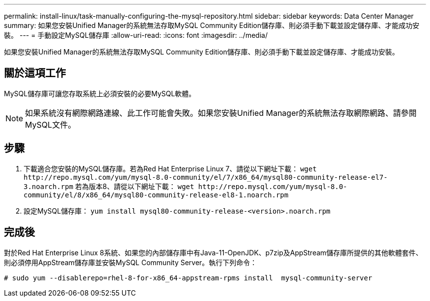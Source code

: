 ---
permalink: install-linux/task-manually-configuring-the-mysql-repository.html 
sidebar: sidebar 
keywords: Data Center Manager 
summary: 如果您安裝Unified Manager的系統無法存取MySQL Community Edition儲存庫、則必須手動下載並設定儲存庫、才能成功安裝。 
---
= 手動設定MySQL儲存庫
:allow-uri-read: 
:icons: font
:imagesdir: ../media/


[role="lead"]
如果您安裝Unified Manager的系統無法存取MySQL Community Edition儲存庫、則必須手動下載並設定儲存庫、才能成功安裝。



== 關於這項工作

MySQL儲存庫可讓您存取系統上必須安裝的必要MySQL軟體。

[NOTE]
====
如果系統沒有網際網路連線、此工作可能會失敗。如果您安裝Unified Manager的系統無法存取網際網路、請參閱MySQL文件。

====


== 步驟

. 下載適合您安裝的MySQL儲存庫。若為Red Hat Enterprise Linux 7、請從以下網址下載： `+wget http://repo.mysql.com/yum/mysql-8.0-community/el/7/x86_64/mysql80-community-release-el7-3.noarch.rpm+` 若為版本8、請從以下網址下載： `+wget http://repo.mysql.com/yum/mysql-8.0-community/el/8/x86_64/mysql80-community-release-el8-1.noarch.rpm+`
. 設定MySQL儲存庫： `yum install mysql80-community-release-<version>.noarch.rpm`




== 完成後

對於Red Hat Enterprise Linux 8系統、如果您的內部儲存庫中有Java-11-OpenJDK、p7zip及AppStream儲存庫所提供的其他軟體套件、則必須停用AppStream儲存庫並安裝MySQL Community Server。執行下列命令：

[listing]
----
# sudo yum --disablerepo=rhel-8-for-x86_64-appstream-rpms install  mysql-community-server
----